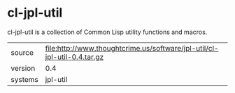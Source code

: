 * cl-jpl-util

cl-jpl-util is a collection of Common Lisp utility functions and macros.

|---------+----------------------------------------------------------------------------|
| source  | file:http://www.thoughtcrime.us/software/jpl-util/cl-jpl-util-0.4.tar.gz   |
| version | 0.4                                                                        |
| systems | jpl-util                                                                   |
|---------+----------------------------------------------------------------------------|
